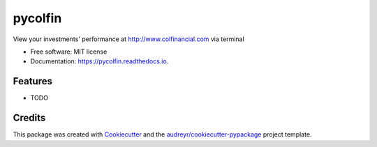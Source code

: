 ===============================
pycolfin
===============================


.. image:: https://img.shields.io/pypi/v/pycolfin.svg
        :target: https://pypi.python.org/pypi/pycolfin

.. image:: https://img.shields.io/travis/patpatpatpatpat/pycolfin.svg
        :target: https://travis-ci.org/patpatpatpatpat/pycolfin

.. image:: https://readthedocs.org/projects/pycolfin/badge/?version=latest
        :target: https://pycolfin.readthedocs.io/en/latest/?badge=latest
        :alt: Documentation Status

.. image:: https://pyup.io/repos/github/patpatpatpatpat/pycolfin/shield.svg
     :target: https://pyup.io/repos/github/patpatpatpatpat/pycolfin/
     :alt: Updates


View your investments' performance at http://www.colfinancial.com via terminal


* Free software: MIT license
* Documentation: https://pycolfin.readthedocs.io.


Features
--------

* TODO

Credits
---------

This package was created with Cookiecutter_ and the `audreyr/cookiecutter-pypackage`_ project template.

.. _Cookiecutter: https://github.com/audreyr/cookiecutter
.. _`audreyr/cookiecutter-pypackage`: https://github.com/audreyr/cookiecutter-pypackage

